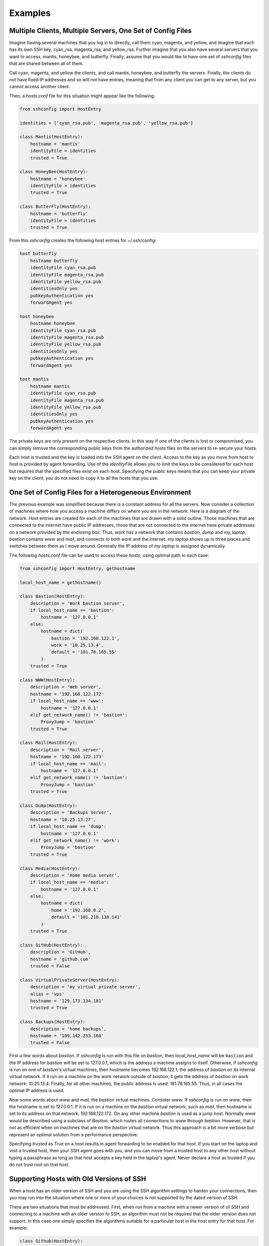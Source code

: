 Examples
--------

Multiple Clients, Multiple Servers, One Set of Config Files
"""""""""""""""""""""""""""""""""""""""""""""""""""""""""""

Imagine having several machines that you log in to directly, call them cyan, 
magenta, and yellow, and imagine that each has its own SSH key, cyan_rsa, 
magenta_rsa, and yellow_rsa. Further imagine that you also have several servers 
that you want to access, mantis, honeybee, and butterfly. Finally, assume that 
you would like to have one set of *sshconfig* files that are shared between all 
of them.

Call cyan, magenta, and yellow the clients, and call mantis, honeybee, and 
butterfly the servers. Finally, the clients do not have fixed IP addresses and 
so will not have entries, meaning that from any client you can get to any 
server, but you cannot access another client.

Then, a *hosts.conf* file for this situation might appear like the following:

.. code-block:: python

    from sshconfig import HostEntry

    identities = ['cyan_rsa.pub', 'magenta_rsa.pub', 'yellow_rsa.pub']

    class Mantis(HostEntry):
        hostname = 'mantis'
        identityFile = identities
        trusted = True

    class HoneyBee(HostEntry):
        hostname = 'honeybee'
        identityFile = identities
        trusted = True

    class ButterFly(HostEntry):
        hostname = 'butterfly'
        identityFile = identities
        trusted = True

From this *sshconfig* creates the following host entries for ~/.ssh/config:

.. code-block:: python

    host butterfly
        hostname butterfly
        identityFile cyan_rsa.pub
        identityFile magenta_rsa.pub
        identityFile yellow_rsa.pub
        identitiesOnly yes
        pubkeyAuthentication yes
        forwardAgent yes

    host honeybee
        hostname honeybee
        identityFile cyan_rsa.pub
        identityFile magenta_rsa.pub
        identityFile yellow_rsa.pub
        identitiesOnly yes
        pubkeyAuthentication yes
        forwardAgent yes

    host mantis
        hostname mantis
        identityFile cyan_rsa.pub
        identityFile magenta_rsa.pub
        identityFile yellow_rsa.pub
        identitiesOnly yes
        pubkeyAuthentication yes
        forwardAgent yes

The private keys are only present on the respective clients. In this way if one 
of the clients is lost or compromised, you can simply remove the corresponding 
public keys from the authorized hosts files on the servers to re-secure your 
hosts.

Each host is trusted and the key is loaded into the SSH agent on the client.  
Access to the key as you move from host to host is provided by agent forwarding.  
Use of the *identityFile* allows you to limit the keys to be considered for each 
host but requires that the specified files exist on each host.  Specifying the 
public keys means that you can keep your private key on the client; you do not 
need to copy it to all the hosts that you use.


One Set of Config Files for a Heterogeneous Environment
"""""""""""""""""""""""""""""""""""""""""""""""""""""""

The previous example was simplified because there is a constant address for all 
the servers. Now consider a collection of machines where how you access 
a machine differs on where you are in the network. Here is a diagram of the 
network. *Host* entries are created for each of the machines that are drawn with 
a solid outline. Those machines that are connected to the internet have public 
IP addresses, those that are not connected to the internet have private 
addresses on a network provided by the enclosing box. Thus, *work* has a network 
that contains *bastion*, *dump* and *my_laptop*. *bastion* contains *www* and 
*mail*, and connects to both *work* and the internet.  *my laptop* shows up in 
three places and switches between them as I move around. Generally the IP 
address of *my laptop* is assigned dynamically.

.. image:: figures/network-map.svg
    :width: 50%
    :align: center

The following *hosts.conf* file can be used to access these hosts, using optimal 
path in each case:

.. code-block:: python

    from sshconfig import HostEntry, gethostname

    local_host_name = gethostname()

    class Bastion(HostEntry):
        description = 'Work bastion server',
        if local_host_name == 'bastion':
            hostname = '127.0.0.1'
        else:
            hostname = dict(
                bastion = '192.168.122.1',
                work = '10.25.13.4',
                default = '181.78.165.55'
            )
        trusted = True

    class WWW(HostEntry):
        description = 'Web server',
        hostname = '192.168.122.172'
        if local_host_name == 'www':
            hostname = '127.0.0.1'
        elif get_network_name() != 'bastion':
            ProxyJump = 'bastion'
        trusted = True

    class Mail(HostEntry):
        description = 'Mail server',
        hostname = '192.168.122.173'
        if local_host_name == 'mail':
            hostname = '127.0.0.1'
        elif get_network_name() != 'bastion':
            ProxyJump = 'bastion'
        trusted = True

    class Dump(HostEntry):
        description = 'Backups server',
        hostname = '10.25.13.27',
        if local_host_name == 'dump':
            hostname = '127.0.0.1'
        elif get_network_name() != 'work':
            ProxyJump = 'bastion'
        trusted = True

    class Media(HostEntry):
        description = 'Home media server',
        if local_host_name == 'media':
            hostname = '127.0.0.1'
        else:
            hostname = dict(
                home = '192.168.0.2',
                default = '101.218.138.141'
            )
        trusted = True

    class GitHub(HostEntry):
        description = 'GitHub',
        hostname = 'github.com'
        trusted = False

    class VirtualPrivateServer(HostEntry):
        description = 'my virtual private server',
        alias = 'vps'
        hostname = '129.173.134.181'
        trusted = True

    class Backups(HostEntry):
        description = 'home backups',
        hostname = '109.142.233.168'
        trusted = False

First a few words about *bastion*.  If *sshconfig* is run with this file on 
*bastion*, then *local_host_name* will be ``bastion`` and the IP address for 
*bastion* will be set to 127.0.0.1, which is the address a machine assigns to 
itself. Otherwise, if *sshconfig* is run on one of *bastion*'s virtual machines, 
then *hostname* becomes 192.168.122.1, the address of *bastion* on its internal 
virtual network.  If it run on a machine on the *work* network outside of 
*bastion*, it gets the address of *bastion* on *work* network: 10.25.13.4.  
Finally, for all other machines, the public address is used: 181.78.165.55.  
Thus, in all cases the optimal IP address is used.

Now some words about *www* and *mail*, the *bastion* virtual machines. Consider 
*www*. If *sshconfig* is run on *www*, then the hostname is set to 127.0.0.1.  
If it is run on a machine on the *bastion* virtual network, such as *mail*, then 
hostname is set to its address on that network, 192.168.122.172. On any other 
machine *bastion* is used as a jump host. Normally *www* would be described 
using a subclass of *Bastion*, which routes all connections to *www* through 
*bastion*.  However, that is not as efficient when on machines that are on the 
*bastion* virtual network. Thus this approach is a bit more verbose but 
represent an optimal solution from a performance perspective.

Specifying *trusted* as True on a host results in agent forwarding to be enabled 
for that host. If you start on the laptop and visit a trusted host, then your 
SSH agent goes with you, and you can move from a trusted host to any other host 
without typing a passphrase as long as that host accepts a key held in the 
laptop's agent.  Never declare a host as trusted if you do not trust root on 
that host.


Supporting Hosts with Old Versions of SSH
"""""""""""""""""""""""""""""""""""""""""

When a host has an older version of SSH and you are using the SSH algorithm 
settings to harden your connections, then you may run into the situation where 
one or more of your choices is not supported by the dated version of SSH.

There are two situations that must be addressed. First, when run from a machine 
with a newer version of of SSH and connecting to a machine with an older version 
fo SSH, an algorithm must not be required that the older version does not 
support.  In this case one simply specifies the algorithms suitable for 
a particular host in the host entry for that host. For example:

.. code-block:: python

    class Github(HostEntry):
        aliases = ['github.com', '*.github.com']
            # github.com is needed because repositories refer to github.com, not github
        hostname = 'github.com'
        hostKeyAlias = 'github-server-pool.github.com'
        user = 'git'
            # when pushing to my repositories I must use the git user
        identityFile = 'github.pub'
        trusted = False
        kexAlgorithms = ','.join([
            'curve25519-sha256@libssh.org',
            'diffie-hellman-group-exchange-sha256',
            'diffie-hellman-group-exchange-sha1',
            'diffie-hellman-group14-sha1'
        ])

Second, when running on the machine with the older version of SSH, modern 
algorithms that are not supported by the older version must not be included in 
the generated SSH config file.  The following *ssh.conf* file shows how to 
accomplish this:

.. code-block:: python

    from sshconfig import gethostname
    from textwrap import dedent

    # Desired Algorithms
    ciphers = ','.join('''
        chacha20-poly1305@openssh.com aes256-gcm@openssh.com
        aes128-gcm@openssh.com aes256-ctr aes192-ctr aes128-ctr
    '''.split())
    macs = ','.join('''
        mac-sha2-512-etm@openssh.com hmac-sha2-256-etm@openssh.com
        umac-128-etm@openssh.com hmac-sha2-512 hmac-sha2-256 umac-128@openssh.com
    '''.split())
    host_key_algorithms = ','.join('''
        ssh-ed25519-cert-v01@openssh.com ssh-rsa-cert-v01@openssh.com
        ssh-ed25519,ssh-rsa
    '''.split())
    kex_algorithms = ','.join('''
        curve25519-sha256@libssh.org diffie-hellman-group-exchange-sha256
    '''.split())

    # Filter Algorithms
    if local_host_name in ['www', 'mail']:
        AVAILABLE_CIPHERS = '''
            3des-cbc aes128-cbc aes192-cbc aes256-cbc aes128-ctr aes192-ctr 
            aes256-ctr arcfour128 arcfour256 arcfour blowfish-cbc cast128-cbc
        '''.split()
        AVAILABLE_MACS = '''
            hmac-sha1 umac-64@openssh.com hmac-ripemd160 hmac-sha1-96 
            hmac-sha2-256 hmac-sha2-512
        '''.split()
        AVAILABLE_HOST_KEY_ALGORITHMS = '''
            ssh-rsa-cert-v01@openssh.com ssh-dss-cert-v01@openssh.com 
            ssh-rsa-cert-v00@openssh.com ssh-dss-cert-v00@openssh.com ssh-rsa 
            ssh-ds
        '''.split()
        AVAILABLE_KEX_ALGORITHMS = '''
            diffie-hellman-group-exchange-sha256 
            diffie-hellman-group-exchange-sha1 diffie-hellman-group14-sha1 
            diffie-hellman-group1-sha1
        '''.split()

        def filter_algorithms(desired, available):
            if available is None:
                return desired
            return [d for d in desired.split(',') if d in available]

        ciphers = ','.join(
            filter_algorithms(ciphers, AVAILABLE_CIPHERS)
        )
        macs = ','.join(
            filter_algorithms(macs, AVAILABLE_MACS)
        )
        host_key_algorithms = ','.join(
            filter_algorithms(host_key_algorithms, AVAILABLE_HOST_KEY_ALGORITHMS)
        )
        kex_algorithms = ','.join(
            filter_algorithms(kex_algorithms, AVAILABLE_KEX_ALGORITHMS)
        )

    DEFAULTS = dedent("""
        host *
            # Use stronger algorithms
            ciphers {ciphers}
            MACs {macs}
            hostKeyAlgorithms {host_key_algorithms}
            kexAlgorithms {kex_algorithms}
    """.format(**locals()))

In this example, the desired algorithms are given first. Then, the algorithms 
supported by the older SSH server are given. These can be found by using ``sss 
-Q``, or if you version of SSH is too old to support the ``-Q`` option, they can 
be found by scouring the *ssh_config* man page. The variable used for the 
available algorithms (those in all caps) are interpreted by *sshconfig*. Any 
algorithm that is not specified as being available is stripped from a host entry 
when generating the SSH config file. If you do not specify from these variable, 
or if they are empty, then no filtering is performed. The available algorithms 
are only defined on the older hosts. That is why this section is embedded in 
a conditional that is only executed when if local_host_name is either ``www`` or
``mail``. These are the hosts with the old version of SSH.

One more thing to look out for when using older versions of SSH; they may not 
support the *proxyJump* setting. You can generally use ``ProxyCommand "ssh 
<jumphost> -W %h:%p"`` instead.


Accessing the Client
""""""""""""""""""""

Assume that you have logged into your laptop, the client, and used it to access 
a server.  On the server you may need an SSH host entry that gets you back to 
the client. For example, you may have Git or Mercurial repositories on you 
laptop that you need to pull from.  To address this you need two things. First, 
you need to set up a reverse tunnel that allows you to access the SSH server on 
your laptop from the server, and two you need a SSH host entry on the server 
that uses that tunnel to reach your laptop.  The first is provided by the 
*remoteForward* on this example of the *sshconfig* host entry for the server:

.. code-block:: python

    class Dev(HostEntry):
        description = "Development server"
        hostname = '192.168.122.17'
        remoteForward = [
            ('2222 localhost:22', "Reverse SSH tunnel used by Mercurial"),
        ]

The second is provided by adding a *sshconfig* host entry for the client machine 
as seen from the server:

.. code-block:: python

    class Client(HostEntry):
        description = "used for reverse tunnels back to the client host"
        hostname = 'localhost'
        port = 2222
        StrictHostKeyChecking = False

Now your Git and Mercurial repositories use *client* as the name for the 
repository host.  The *StrictHostKeyChecking* is only needed if their might be 
multiple clients


SSH via Tor
"""""""""""

A convenient way to access machines that have no fixed IP address is to 
configure SSH as a Tor hidden service on that machine as described `here 
<https://nurdletech.com/linux-notes/ssh/hidden-service.html>`_.  This is helpful 
because, as long as Tor is running on both machines, it should be reachable from 
any network anywhere in the world.  Here is a host entry for accessing such 
a machine:

.. code-block:: python

    class HiddenLaptop(HostEntry):
        description = "Laptop as Tor hidden service"
        aliases = 'hl'.split()
        hostname = '8owgthc4izjjke9sb4qi5dquhbnug4elcnlbv6pkszybvghylryrodad.onion'
        proxyCommand = 'ncat --proxy 127.0.0.1:9050 --proxy-type socks5 %h %p'

This assumes that you have Tor running on your client machine and it is 
providing a SOCKS proxy on port 9050, and that SSH is configured as a hidden 
service and Tor is running on the machine you are trying to access.
